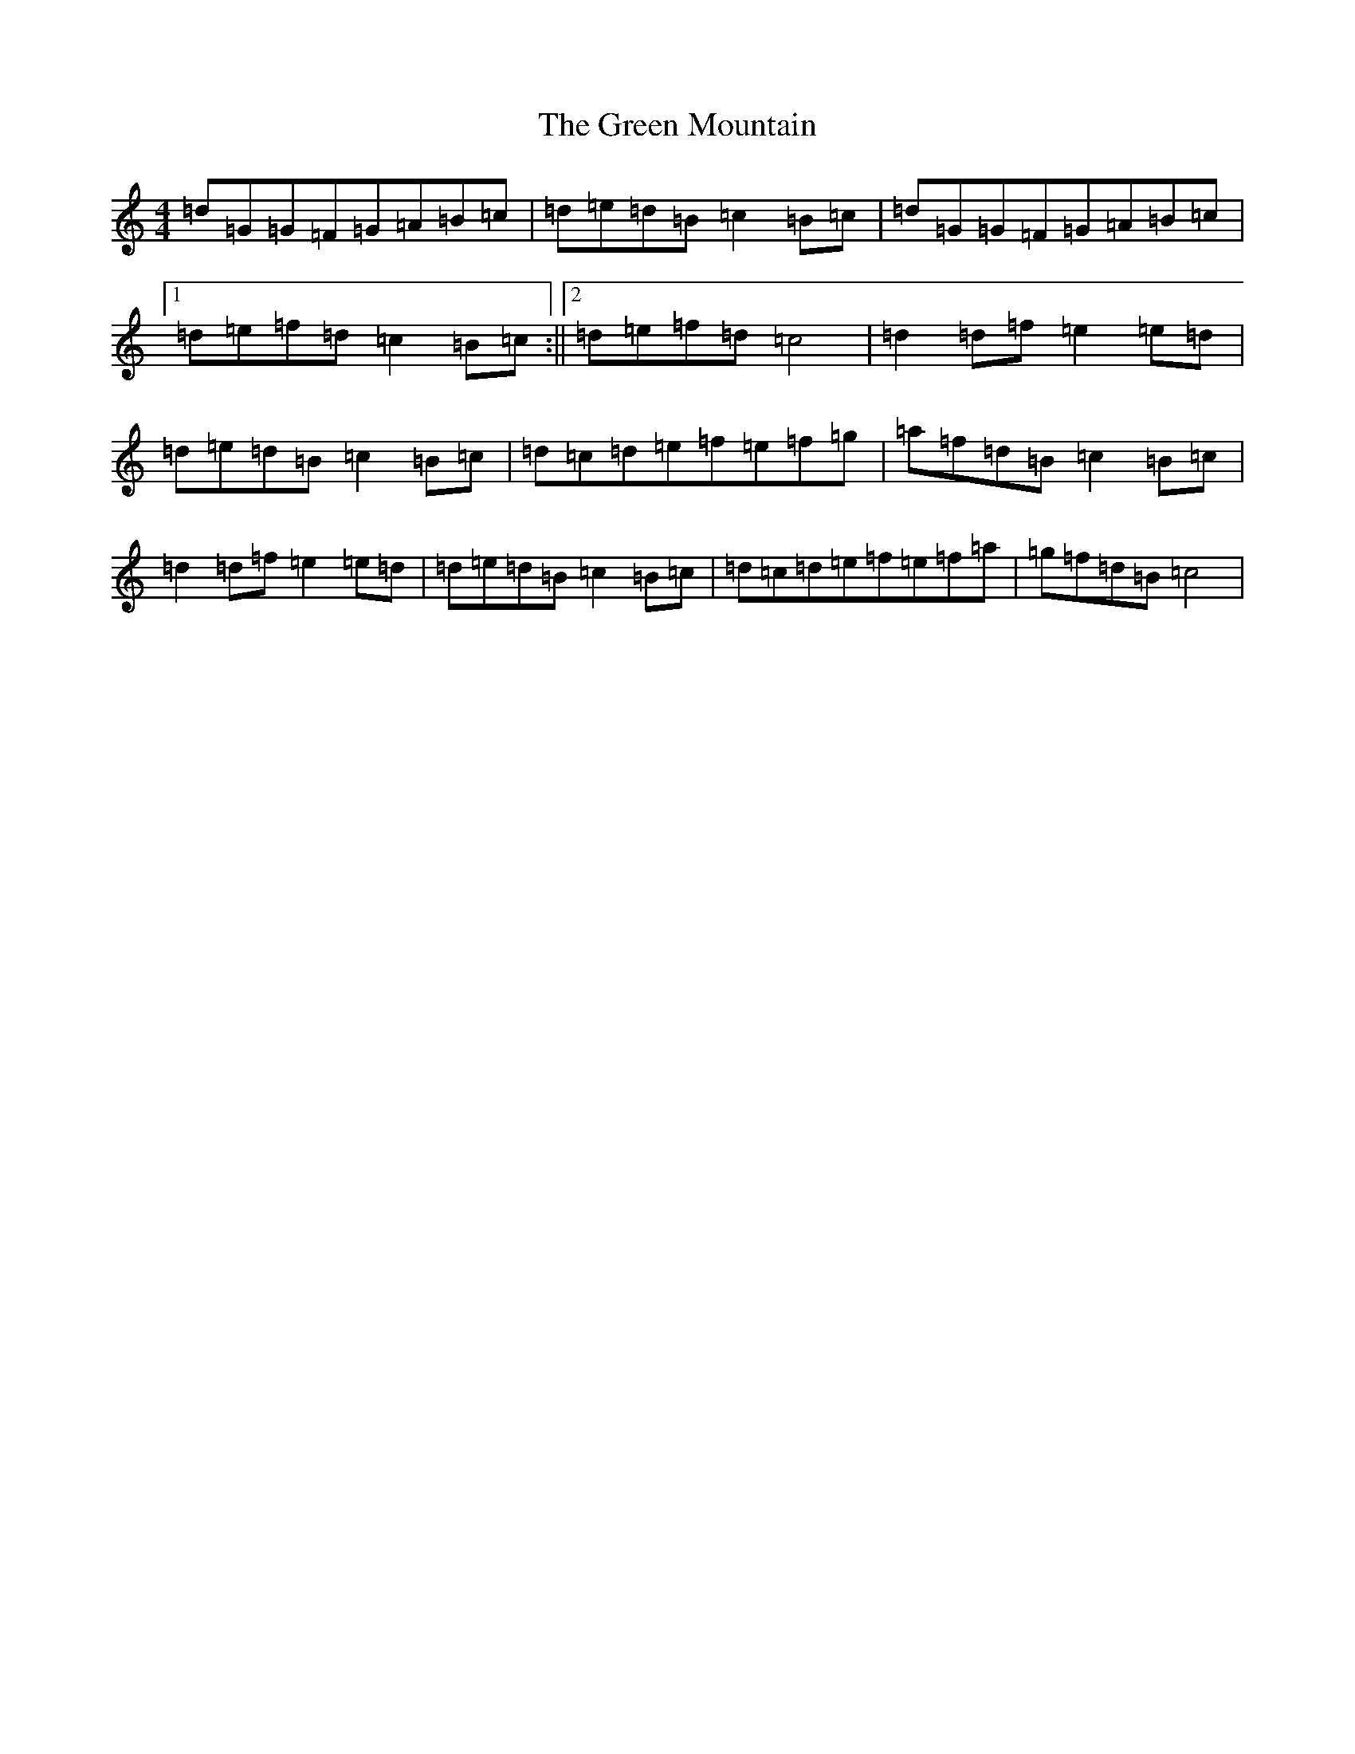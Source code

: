 X: 3702
T: Green Mountain, The
S: https://thesession.org/tunes/166#setting12797
Z: D Major
R: reel
M:4/4
L:1/8
K: C Major
=d=G=G=F=G=A=B=c|=d=e=d=B=c2=B=c|=d=G=G=F=G=A=B=c|1=d=e=f=d=c2=B=c:||2=d=e=f=d=c4|=d2=d=f=e2=e=d|=d=e=d=B=c2=B=c|=d=c=d=e=f=e=f=g|=a=f=d=B=c2=B=c|=d2=d=f=e2=e=d|=d=e=d=B=c2=B=c|=d=c=d=e=f=e=f=a|=g=f=d=B=c4|